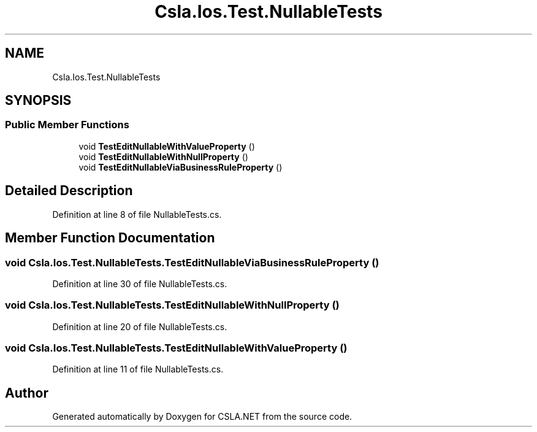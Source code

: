 .TH "Csla.Ios.Test.NullableTests" 3 "Wed Jul 21 2021" "Version 5.4.2" "CSLA.NET" \" -*- nroff -*-
.ad l
.nh
.SH NAME
Csla.Ios.Test.NullableTests
.SH SYNOPSIS
.br
.PP
.SS "Public Member Functions"

.in +1c
.ti -1c
.RI "void \fBTestEditNullableWithValueProperty\fP ()"
.br
.ti -1c
.RI "void \fBTestEditNullableWithNullProperty\fP ()"
.br
.ti -1c
.RI "void \fBTestEditNullableViaBusinessRuleProperty\fP ()"
.br
.in -1c
.SH "Detailed Description"
.PP 
Definition at line 8 of file NullableTests\&.cs\&.
.SH "Member Function Documentation"
.PP 
.SS "void Csla\&.Ios\&.Test\&.NullableTests\&.TestEditNullableViaBusinessRuleProperty ()"

.PP
Definition at line 30 of file NullableTests\&.cs\&.
.SS "void Csla\&.Ios\&.Test\&.NullableTests\&.TestEditNullableWithNullProperty ()"

.PP
Definition at line 20 of file NullableTests\&.cs\&.
.SS "void Csla\&.Ios\&.Test\&.NullableTests\&.TestEditNullableWithValueProperty ()"

.PP
Definition at line 11 of file NullableTests\&.cs\&.

.SH "Author"
.PP 
Generated automatically by Doxygen for CSLA\&.NET from the source code\&.
